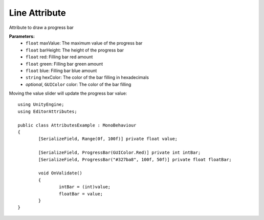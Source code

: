 Line Attribute
==============

Attribute to draw a progress bar

**Parameters:**
	- ``float`` maxValue: The maximum value of the progress bar
	- ``float`` barHeight: The height of the progress bar
	- ``float`` red: Filling bar red amount
	- ``float`` green: Filling bar green amount
	- ``float`` blue: Filling bar blue amount
	- ``string`` hexColor: The color of the bar filling in hexadecimals
	- `optional`, ``GUIColor`` color: The color of the bar filling

Moving the value slider will update the progress bar value::

	using UnityEngine;
	using EditorAttributes;
	
	public class AttributesExample : MonoBehaviour
	{
		[SerializeField, Range(0f, 100f)] private float value;
	
		[SerializeField, ProgressBar(GUIColor.Red)] private int intBar;
		[SerializeField, ProgressBar("#327ba8", 100f, 50f)] private float floatBar;
	
		void OnValidate()
		{
			intBar = (int)value;
			floatBar = value;
		}
	}
	
.. image:: ../Images/ProgressBar01.png
